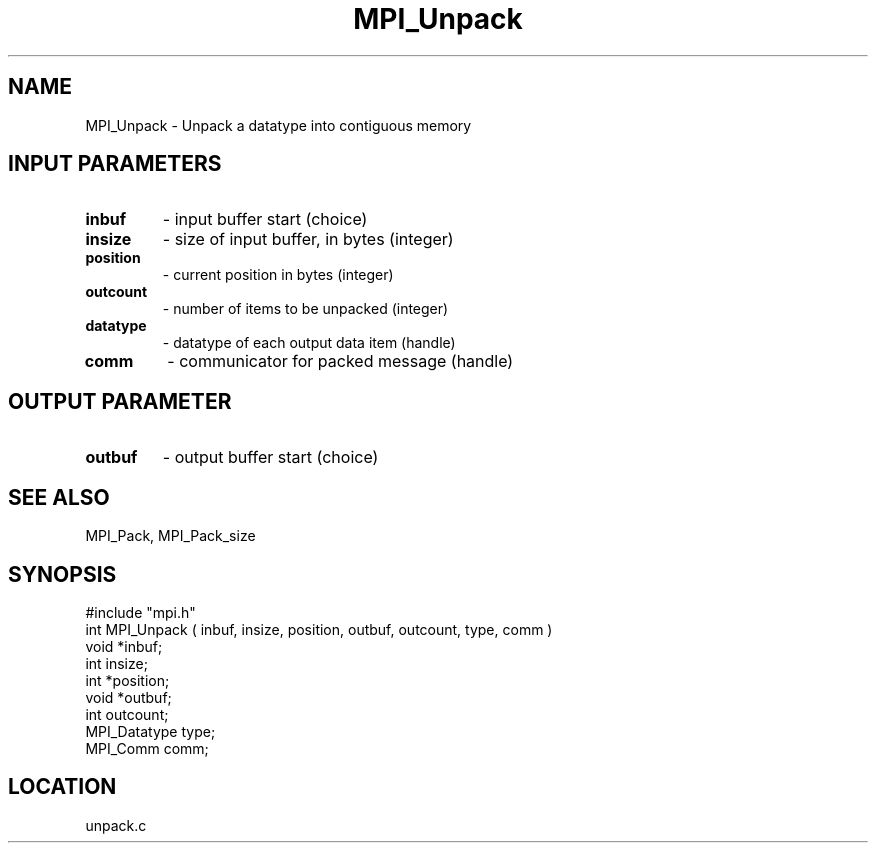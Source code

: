 .TH MPI_Unpack 3 "5/9/1995" " " "MPI"
.SH NAME
MPI_Unpack \- Unpack a datatype into contiguous memory

.SH INPUT PARAMETERS
.PD 0
.TP
.B inbuf 
- input buffer start (choice) 
.PD 1
.PD 0
.TP
.B insize 
- size of input buffer, in bytes (integer) 
.PD 1
.PD 0
.TP
.B position 
- current position in bytes (integer) 
.PD 1
.PD 0
.TP
.B outcount 
- number of items to be unpacked (integer) 
.PD 1
.PD 0
.TP
.B datatype 
- datatype of each output data item (handle) 
.PD 1
.PD 0
.TP
.B comm 
- communicator for packed message (handle) 
.PD 1

.SH OUTPUT PARAMETER
.PD 0
.TP
.B outbuf 
- output buffer start (choice) 
.PD 1

.SH SEE ALSO
 MPI_Pack, MPI_Pack_size
.br
.SH SYNOPSIS
.nf
#include "mpi.h"
int MPI_Unpack ( inbuf, insize, position, outbuf, outcount, type, comm )
void         *inbuf;
int           insize;
int          *position;
void         *outbuf;
int           outcount;
MPI_Datatype  type;
MPI_Comm      comm;

.fi

.SH LOCATION
 unpack.c
